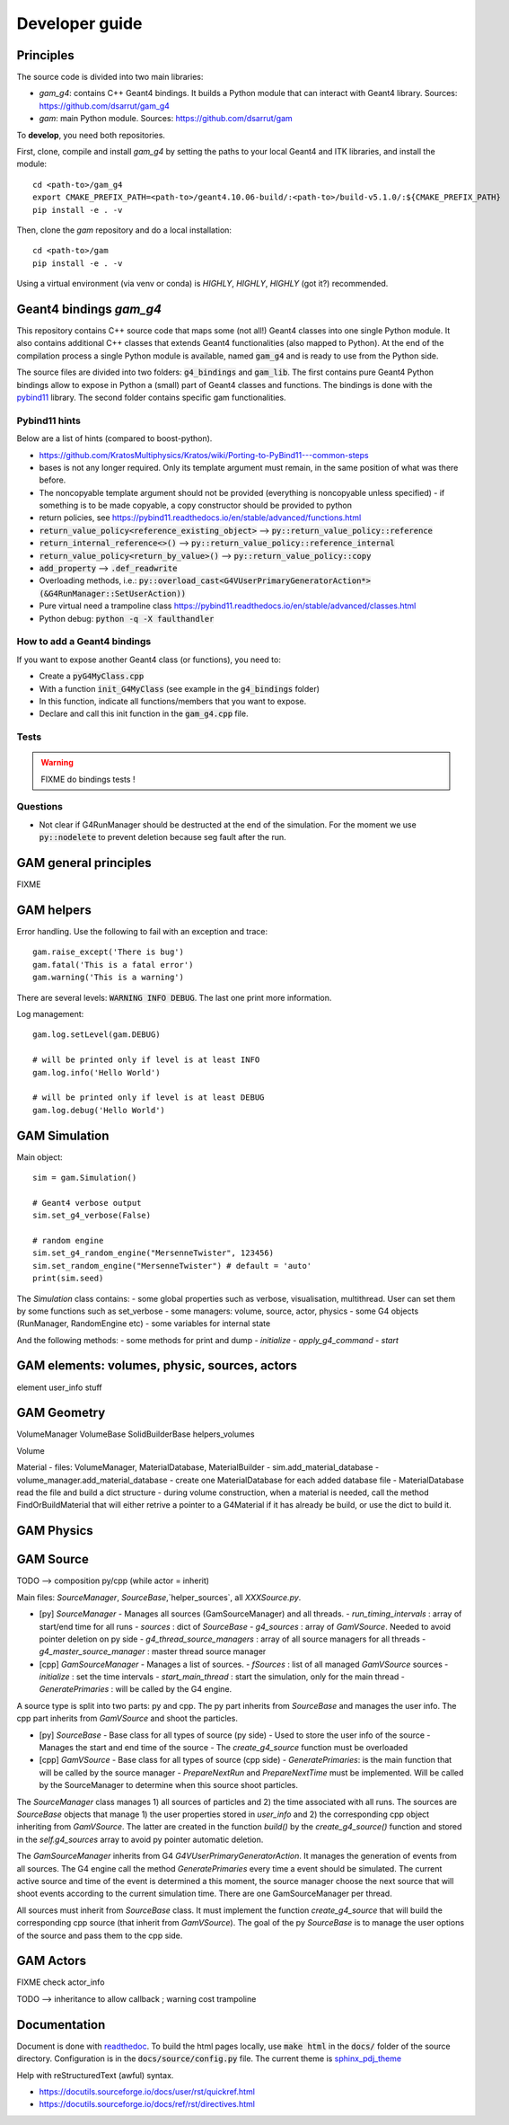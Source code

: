 

=================
 Developer guide
=================

----------
Principles
----------


The source code is divided into two main libraries:

* `gam_g4`: contains C++ Geant4 bindings. It builds a Python module that can interact with Geant4 library. Sources: `<https://github.com/dsarrut/gam_g4>`_
* `gam`: main Python module. Sources: `<https://github.com/dsarrut/gam>`_ 

To **develop**, you need both repositories.

First, clone, compile and install `gam_g4` by setting the paths to your local Geant4 and ITK libraries, and install the module::

  cd <path-to>/gam_g4
  export CMAKE_PREFIX_PATH=<path-to>/geant4.10.06-build/:<path-to>/build-v5.1.0/:${CMAKE_PREFIX_PATH}
  pip install -e . -v

Then, clone the `gam` repository and do a local installation::

  cd <path-to>/gam
  pip install -e . -v

Using a virtual environment (via venv or conda) is *HIGHLY*, *HIGHLY*, *HIGHLY* (got it?) recommended. 


--------------------------------------
 Geant4 bindings `gam_g4`
--------------------------------------

This repository contains C++ source code that maps some (not all!) Geant4 classes into one single Python module. It also contains additional C++ classes that extends Geant4 functionalities (also mapped to Python). At the end of the compilation process a single Python module is available, named :code:`gam_g4` and is ready to use from the Python side.

The source files are divided into two folders: :code:`g4_bindings` and :code:`gam_lib`. The first contains pure Geant4 Python bindings allow to expose in Python a (small) part of Geant4 classes and functions. The bindings is done with the `pybind11 <https://github.com/pybind/pybind11>`_ library. The second folder contains specific gam functionalities. 


Pybind11 hints
::::::::::::::

Below are a list of hints (compared to boost-python).

* https://github.com/KratosMultiphysics/Kratos/wiki/Porting-to-PyBind11---common-steps

* bases is not any longer required. Only its template argument must remain, in the same position of what was there before.

* The noncopyable template argument should not be provided (everything is noncopyable unless specified) - if something is to be made copyable, a copy constructor should be provided to python
     
* return policies, see
  https://pybind11.readthedocs.io/en/stable/advanced/functions.html

* :code:`return_value_policy<reference_existing_object>` --> :code:`py::return_value_policy::reference`
 
* :code:`return_internal_reference<>()` --> :code:`py::return_value_policy::reference_internal`
      
* :code:`return_value_policy<return_by_value>()` --> :code:`py::return_value_policy::copy`
  
* :code:`add_property` --> :code:`.def_readwrite`

* Overloading methods, i.e.: :code:`py::overload_cast<G4VUserPrimaryGeneratorAction*>(&G4RunManager::SetUserAction))`

* Pure virtual need a trampoline class https://pybind11.readthedocs.io/en/stable/advanced/classes.html

* Python debug: :code:`python -q -X faulthandler`


How to add a Geant4 bindings
::::::::::::::::::::::::::::

If you want to expose another Geant4 class (or functions), you need to:

* Create a :code:`pyG4MyClass.cpp`
* With a function :code:`init_G4MyClass` (see example in the :code:`g4_bindings` folder)
* In this function, indicate all functions/members that you want to expose.
* Declare and call this init function in the :code:`gam_g4.cpp` file. 


Tests
:::::

.. warning:: FIXME do bindings tests !


Questions
:::::::::

* Not clear if G4RunManager should be destructed at the end of the simulation. For the moment we use :code:`py::nodelete` to prevent deletion because seg fault after the run. 


----------------------
GAM general principles
----------------------

FIXME 

-----------
GAM helpers
-----------

Error handling. Use the following to fail with an exception and trace::

  gam.raise_except('There is bug')
  gam.fatal('This is a fatal error')
  gam.warning('This is a warning')

There are several levels: :code:`WARNING INFO DEBUG`. The last one print more information.

Log management::

   gam.log.setLevel(gam.DEBUG)

   # will be printed only if level is at least INFO
   gam.log.info('Hello World')

   # will be printed only if level is at least DEBUG
   gam.log.debug('Hello World')



--------------
GAM Simulation
--------------

Main object::

   sim = gam.Simulation()
          
   # Geant4 verbose output
   sim.set_g4_verbose(False)

   # random engine
   sim.set_g4_random_engine("MersenneTwister", 123456)
   sim.set_random_engine("MersenneTwister") # default = 'auto'
   print(sim.seed)
          
The `Simulation` class contains:
- some global properties such as verbose, visualisation, multithread. User can set them by some functions such as set_verbose
- some managers: volume, source, actor, physics
- some G4 objects (RunManager, RandomEngine etc)
- some variables for internal state

And the following methods:
- some methods for print and dump
- `initialize`
- `apply_g4_command`
- `start`


----------------------------------------------
GAM elements: volumes, physic, sources, actors
----------------------------------------------

element user_info stuff 



------------
GAM Geometry
------------

VolumeManager
VolumeBase
SolidBuilderBase
helpers_volumes

Volume



Material
- files: VolumeManager, MaterialDatabase, MaterialBuilder
- sim.add_material_database
- volume_manager.add_material_database
- create one MaterialDatabase for each added database file
- MaterialDatabase read the file and build a dict structure
- during volume construction, when a material is needed, call the method FindOrBuildMaterial that will either retrive a pointer to a G4Material if it has already be build, or use the dict to build it. 



-----------
GAM Physics
-----------

----------
GAM Source
----------


TODO --> composition py/cpp (while actor = inherit)

Main files: `SourceManager`, `SourceBase`,`helper_sources`, all `XXXSource.py`.

- [py] `SourceManager`
  - Manages all sources (GamSourceManager) and all threads.
  - `run_timing_intervals` : array of start/end time for all runs
  - `sources` : dict of `SourceBase`
  - `g4_sources` : array of `GamVSource`. Needed to avoid pointer deletion on py side
  - `g4_thread_source_managers` : array of all source managers for all threads
  - `g4_master_source_manager` : master thread source manager

- [cpp] `GamSourceManager`
  - Manages a list of sources.
  - `fSources` : list of all managed `GamVSource` sources
  - `initialize` : set the time intervals
  - `start_main_thread` : start the simulation, only for the main thread
  - `GeneratePrimaries` : will be called by the G4 engine. 

A source type is split into two parts: py and cpp. The py part inherits from `SourceBase` and manages the user info. The cpp part inherits from `GamVSource` and shoot the particles. 
  
- [py] `SourceBase`
  - Base class for all types of source (py side)
  - Used to store the user info of the source
  - Manages the start and end time of the source
  - The `create_g4_source` function must be overloaded

- [cpp] `GamVSource`
  - Base class for all types of source (cpp side)
  - `GeneratePrimaries`: is the main function that will be called by the source manager
  - `PrepareNextRun` and `PrepareNextTime` must be implemented. Will be called by the SourceManager to determine when this source shoot particles.
  

The `SourceManager` class manages 1) all sources of particles and 2) the time associated with all runs. The sources are `SourceBase` objects that manage 1) the user properties stored in `user_info` and 2) the corresponding cpp object inheriting from `GamVSource`. The latter are created in the function `build()` by the `create_g4_source()` function and stored in the `self.g4_sources` array to avoid py pointer automatic deletion. 

The `GamSourceManager` inherits from G4 `G4VUserPrimaryGeneratorAction`. It manages the generation of events from all sources. The G4 engine call the method `GeneratePrimaries` every time a event should be simulated. The current active source and time of the event is determined a this moment, the source manager choose the next source that will shoot events according to the current simulation time. There are one GamSourceManager per thread.

All sources must inherit from `SourceBase` class. It must implement the function `create_g4_source` that will build the corresponding cpp source (that inherit from `GamVSource`). The goal of the py `SourceBase` is to manage the user options of the source and pass them to the cpp side.


----------
GAM Actors
----------

FIXME check actor_info

TODO --> inheritance to allow callback ; warning cost trampoline

-------------
Documentation
-------------

Document is done with `readthedoc <https://docs.readthedocs.io/en/stable/index.html>`_. To build the html pages locally, use :code:`make html` in the :code:`docs/` folder of the source directory. Configuration is in the :code:`docs/source/config.py` file. The current theme is `sphinx_pdj_theme <https://github.com/jucacrispim/sphinx_pdj_theme>`_

Help with reStructuredText (awful) syntax.

* https://docutils.sourceforge.io/docs/user/rst/quickref.html
* https://docutils.sourceforge.io/docs/ref/rst/directives.html

